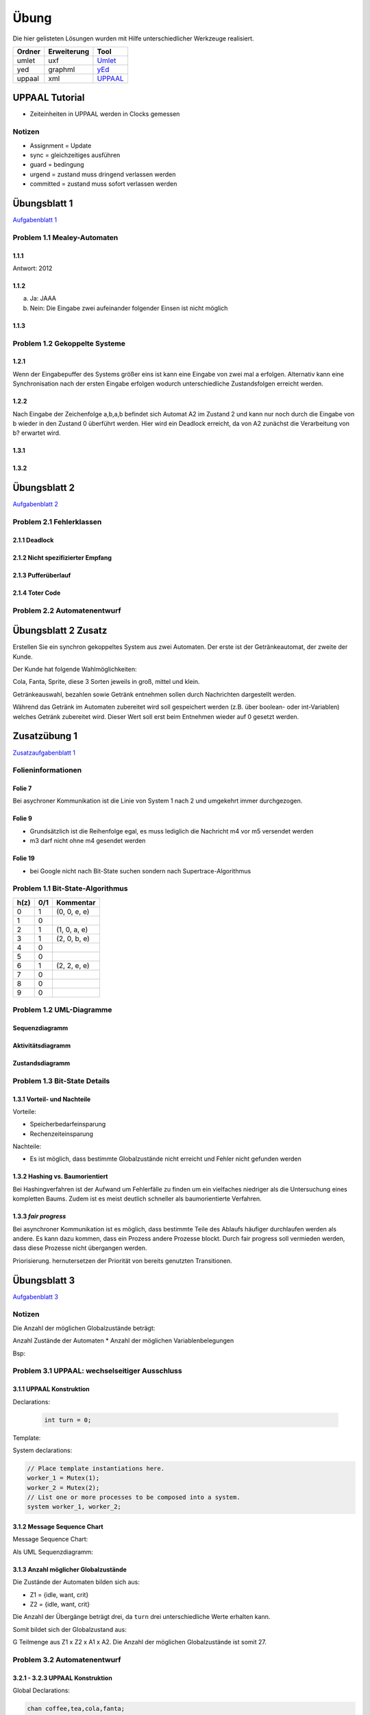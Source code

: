 *****
Übung
*****

Die hier gelisteten Lösungen wurden mit Hilfe unterschiedlicher Werkzeuge realisiert.

+--------+-------------+---------------------------------------------+
| Ordner | Erweiterung | Tool                                        |
+========+=============+=============================================+
| umlet  | uxf         | `Umlet <http://umlet.com/>`_                |
+--------+-------------+---------------------------------------------+
| yed    | graphml     | `yEd <http://www.yworks.com/products/yed>`_ |
+--------+-------------+---------------------------------------------+
| uppaal | xml         | `UPPAAL <http://www.uppaal.org/>`_          |
+--------+-------------+---------------------------------------------+



UPPAAL Tutorial
===============

- Zeiteinheiten in UPPAAL werden in Clocks gemessen

Notizen
-------

- Assignment = Update
- sync = gleichzeitiges ausführen
- guard = bedingung
- urgend = zustand muss dringend verlassen werden
- committed = zustand muss sofort verlassen werden


Übungsblatt 1
=============

`Aufgabenblatt 1 <../_static/exercise/b1.pdf>`_

Problem 1.1 Mealey-Automaten
----------------------------

1.1.1
^^^^^

Antwort: 2012

1.1.2
^^^^^

a) Ja: JAAA
b) Nein: Die Eingabe zwei aufeinander folgender Einsen ist nicht möglich


1.1.3
^^^^^

.. image:: solutions/yed/Blatt_1_Aufgabe_1.1.3.png


Problem 1.2 Gekoppelte Systeme
------------------------------

1.2.1
^^^^^

Wenn der Eingabepuffer des Systems größer eins ist kann eine Eingabe von zwei
mal a erfolgen. Alternativ kann eine Synchronisation nach der ersten Eingabe
erfolgen wodurch unterschiedliche Zustandsfolgen erreicht werden.

1.2.2
^^^^^

Nach Eingabe der Zeichenfolge a,b,a,b befindet sich Automat A2 im Zustand 2 und kann nur noch durch die Eingabe von b wieder in den Zustand 0 überführt werden.
Hier wird ein Deadlock erreicht, da von A2 zunächst die Verarbeitung von b? erwartet wird.

1.3.1
^^^^^

.. image:: solutions/yed/Blatt_1_Aufgabe_1.3.1.png

1.3.2
^^^^^

.. image:: solutions/yed/Blatt_1_Aufgabe_1.3.2.png


Übungsblatt 2
=============

`Aufgabenblatt 2 <../_static/exercise/b2.pdf>`_

Problem 2.1 Fehlerklassen
-------------------------

2.1.1 Deadlock
^^^^^^^^^^^^^^

.. image:: solutions/yed/Blatt_2_Aufgabe_2.1.1.png

2.1.2 Nicht spezifizierter Empfang
^^^^^^^^^^^^^^^^^^^^^^^^^^^^^^^^^^

.. image:: solutions/yed/Blatt_2_Aufgabe_2.1.2.png

2.1.3 Pufferüberlauf
^^^^^^^^^^^^^^^^^^^^

.. image:: solutions/yed/Blatt_2_Aufgabe_2.1.3.png

2.1.4 Toter Code
^^^^^^^^^^^^^^^^

.. image:: solutions/yed/Blatt_2_Aufgabe_2.1.4.png

Problem 2.2 Automatenentwurf
----------------------------

.. image:: solutions/yed/Blatt_2_Aufgabe_2.2.png



Übungsblatt 2 Zusatz
====================

Erstellen Sie ein synchron gekoppeltes System aus zwei Automaten. Der erste ist der Getränkeautomat, der zweite der Kunde.

Der Kunde hat folgende Wahlmöglichkeiten:

Cola, Fanta, Sprite, diese 3 Sorten jeweils in groß, mittel und klein.

Getränkeauswahl, bezahlen sowie Getränk entnehmen sollen durch Nachrichten dargestellt werden.

Während das Getränk im Automaten zubereitet wird soll gespeichert werden (z.B. über boolean- oder int-Variablen) welches Getränk zubereitet wird. Dieser Wert soll erst beim Entnehmen wieder auf 0 gesetzt werden.


Zusatzübung 1
=============

`Zusatzaufgabenblatt 1 <../_static/exercise/z1.pdf>`_

Folieninformationen
-------------------

Folie 7
^^^^^^^

Bei asychroner Kommunikation ist die Linie von System 1 nach 2 und umgekehrt immer durchgezogen.

Folie 9
^^^^^^^

- Grundsätzlich ist die Reihenfolge egal, es muss lediglich die Nachricht m4 vor m5 versendet werden
- m3 darf nicht ohne m4 gesendet werden

Folie 19
^^^^^^^^

- bei Google nicht nach Bit-State suchen sondern nach Supertrace-Algorithmus

Problem 1.1 Bit-State-Algorithmus
---------------------------------

.. image:: solutions/yed/Zusatzblatt_1_Aufgabe_1.1.png


+------+-----+--------------+
| h(z) | 0/1 | Kommentar    |
+======+=====+==============+
| 0    | 1   | (0, 0, e, e) |
+------+-----+--------------+
| 1    | 0   |              |
+------+-----+--------------+
| 2    | 1   | (1, 0, a, e) |
+------+-----+--------------+
| 3    | 1   | (2, 0, b, e) |
+------+-----+--------------+
| 4    | 0   |              |
+------+-----+--------------+
| 5    | 0   |              |
+------+-----+--------------+
| 6    | 1   | (2, 2, e, e) |
+------+-----+--------------+
| 7    | 0   |              |
+------+-----+--------------+
| 8    | 0   |              |
+------+-----+--------------+
| 9    | 0   |              |
+------+-----+--------------+



Problem 1.2 UML-Diagramme
-------------------------

Sequenzdiagramm
^^^^^^^^^^^^^^^

.. image:: solutions/umlet/Zusatzblatt_1_Aufgabe_1.2.sequenz.png

Aktivitätsdiagramm
^^^^^^^^^^^^^^^^^^

.. image:: solutions/umlet/Zusatzblatt_1_Aufgabe_1.2.interaktivitaet.png

Zustandsdiagramm
^^^^^^^^^^^^^^^^

.. image:: solutions/umlet/Zusatzblatt_1_Aufgabe_1.2.zustand.png

Problem 1.3 Bit-State Details
-----------------------------

1.3.1 Vorteil- und Nachteile
^^^^^^^^^^^^^^^^^^^^^^^^^^^^

Vorteile:

- Speicherbedarfeinsparung
- Rechenzeiteinsparung

Nachteile:

- Es ist möglich, dass bestimmte Globalzustände nicht erreicht und Fehler nicht gefunden werden

1.3.2 Hashing vs. Baumorientiert
^^^^^^^^^^^^^^^^^^^^^^^^^^^^^^^^

Bei Hashingverfahren ist der Aufwand um Fehlerfälle zu finden um ein vielfaches niedriger als die Untersuchung eines kompletten Baums. Zudem ist es meist deutlich schneller als baumorientierte Verfahren.

1.3.3 *fair progress*
^^^^^^^^^^^^^^^^^^^^^

Bei asynchroner Kommunikation ist es möglich, dass bestimmte Teile des Ablaufs häufiger durchlaufen werden als andere. Es kann dazu kommen, dass ein Prozess andere Prozesse blockt. Durch fair progress soll vermieden werden, dass diese Prozesse nicht übergangen werden.

Priorisierung. hernutersetzen der Priorität von bereits genutzten Transitionen.


Übungsblatt 3
=============

`Aufgabenblatt 3 <../_static/exercise/b3.pdf>`_

Notizen
-------

Die Anzahl der möglichen Globalzustände beträgt:

Anzahl Zustände der Automaten \* Anzahl der möglichen Variablenbelegungen

Bsp:

Problem 3.1 UPPAAL: wechselseitiger Ausschluss
----------------------------------------------

3.1.1 UPPAAL Konstruktion
^^^^^^^^^^^^^^^^^^^^^^^^^

Declarations:

 .. code-block:: c

     int turn = 0;

Template:

.. image:: solutions/uppaal/blatt_3.1.1.png

System declarations:

.. code-block:: c

    // Place template instantiations here.
    worker_1 = Mutex(1);
    worker_2 = Mutex(2);
    // List one or more processes to be composed into a system.
    system worker_1, worker_2;

3.1.2 Message Sequence Chart
^^^^^^^^^^^^^^^^^^^^^^^^^^^^

Message Sequence Chart:

.. image:: solutions/uppaal/blatt_3.1.2_msc.png


Als UML Sequenzdiagramm:

.. image:: solutions/umlet/Blatt_3_Aufgabe_3.1.2.png

3.1.3 Anzahl möglicher Globalzustände
^^^^^^^^^^^^^^^^^^^^^^^^^^^^^^^^^^^^^

Die Zustände der Automaten bilden sich aus:

- Z1 = {idle, want, crit}
- Z2 = {idle, want, crit}

Die Anzahl der Übergänge beträgt drei, da ``turn`` drei unterschiedliche Werte erhalten kann.

Somit bildet sich der Globalzustand aus:

G Teilmenge aus Z1 x Z2 x A1 x A2. Die Anzahl der möglichen Globalzustände ist somit 27.


Problem 3.2 Automatenentwurf
----------------------------

3.2.1 - 3.2.3 UPPAAL Konstruktion
^^^^^^^^^^^^^^^^^^^^^^^^^^^^^^^^^

Global Declarations:

.. code-block:: c

    chan coffee,tea,cola,fanta;
    chan small,medium,large;
    chan pay,take_drink,not_available;

Automaton Declarations:

.. code-block:: c

    int cola_inventory = 2;
    int fanta_inventory = 2;
    int small_tea,medium_tea,large_tea;
    int small_coffee,medium_coffee,large_coffee;
    int small_fanta,medium_fanta,large_fanta;
    int small_cola,medium_cola,large_cola;

System declarations:

.. code-block:: c

    customer_1 = Customer();
    customer_2 = Customer();
    automaton = Automaton();
    // List one or more processes to be composed into a system.
    system customer_1,customer_2,automaton;

Template *Customer*:

.. image:: solutions/uppaal/blatt_3.2.1.customer.png

Template *Automaton*:

.. image:: solutions/uppaal/blatt_3.2.1.automaton.png

Download: `Getränkeautomat 3.2 <../_static/uppaal_models/blatt_3.2.xml>`_

3.2.4 Anzahl der Zustände
^^^^^^^^^^^^^^^^^^^^^^^^^

- Anzahl Zustände Kunde: 5
- Anzahl Zustände Automat: 8
- Anzahl Übergänge Kunde: 10
- Anzahl Übergänge Automat: 13

Anzahl der Gesamtzustände: 5 \* 8 \* 10 \* 13 = 5200
Alternative ohne Epsilon: 5 \* 8 \* 10 \* 9 = 3600



Übungsblatt 4
=============

`Aufgabenblatt 4 <../_static/exercise/b4.pdf>`_

Problem 4.1 UPPAAL: Mausklickerkennung
--------------------------------------

Benutzer
^^^^^^^^

.. image:: solutions/uppaal/blatt_4.1.user.png

Maus
^^^^

Lösung mit Hilfe von Guards.

.. image:: solutions/uppaal/blatt_4.1.mouse_guards.png

Lösung über die Verwendung einer Invariante.

.. image:: solutions/uppaal/blatt_4.1.mouse_invariant.png

Observer
^^^^^^^^

Eine Verwendung von drei Zuständen ist nur dann notwendig, wenn ein Zustand einen Klick repräsentiert. Ansonsten kann der Zähler auch ausschließlich über zwei Zustände erfolgen.

.. image:: solutions/uppaal/blatt_4.1.click_observer.png


Übungsblatt 5
=============

`Aufgabenblatt 5 <../_static/exercise/b5.pdf>`_

Problem 5.1 Bäume mit CTL unterscheiden
---------------------------------------

5.1.1
^^^^^

Abfrage: Es exististert ein Pfad in dem immer ``k`` zutrifft.

Formel: :math:`\exists \square k` eq. ``E [] k``

Alternative Abfrage: Für alle Pfade gilt k oder m.

Formel: :math:`\forall \square k \vee m` eq. ``A [] k v m``

5.1.2
^^^^^

Abfrage: Es exististert ein Pfad in dem ``m`` zutrifft.

Formel: :math:`\exists \lozenge m` eq. ``E <> m``

5.1.3
^^^^^

Abfrage: Es exististert ein Pfad in dem immer ``k`` zutrifft.

Formel: :math:`\exists \square k` eq. ``E [] k``

5.1.4
^^^^^

Abfrage: Es exististert ein Pfad in dem aus :math:`m \wedge \neg k`, :math:`k \wedge \neg m` folgt.

Formel: :math:`\exists \lozenge m \wedge \neg k \rightarrow k \wedge \neg m` eq. ``E <> m and not k -> k and not m``

5.1.5
^^^^^

Abfrage: Es existiert ein Pfad in dem aus :math:`k \wedge m`, :math:`k \wedge m` folgt.

Formel: :math:`\exists \lozenge k \wedge m \rightarrow k \wedge m` eq. ``E <> k and m -> k and m``

5.1.6
^^^^^

Abfrage: Es existiert ein Pfad in dem aus :math:`k \wedge m`, :math:`m \wedge \neg k` folgt.

Formel: :math:`\exists \lozenge k \wedge m \rightarrow m \wedge \neg k` eq. ``E <> k and m -> m and not k``

Problem 5.2 CTL und Umgangssprache
----------------------------------

5.2.1.1
^^^^^^^

Die umgangssprachliche Form entspricht nicht der Formel. Die Formel :math:`\forall \lozenge k` entspricht der Aussage "*Für alle Pfade wird irgendwann k auftreten*".

.. image:: solutions/yed/Blatt_5_Aufgabe_5.2.1.1.Formel.png

Ein Equivalent der Umgangssprache ist: :math:`\exists \lozenge k`

.. image:: solutions/yed/Blatt_5_Aufgabe_5.2.1.1.Aussage.png

5.2.1.2
^^^^^^^

*Möglicherweise* ist eine Tautologie und kann in UPPAAL nicht sinnvoll dargestellt werden. Demnach ist die Aussage immer wahr. Ein dazugehöriger Baum kann beliebiger Form sein. Die Formel entspricht der Aussage "*Es existiert ein Pfad in dem immer k oder m gilt*".

.. image:: solutions/yed/Blatt_5_Aufgabe_5.2.1.2.png

5.2.1.3
^^^^^^^

Die umgangssprachliche Form entspricht nicht der Formel. Die Formel :math:`k \rightarrow m` entspricht der Aussage "*Für alle Pfade tritt k auf irgendwann gefolgt von einem m*".

.. image:: solutions/yed/Blatt_5_Aufgabe_5.2.1.3.Formel.png

Ein Equivalent der Umgangssprache ist: :math:`k \wedge m`

.. image:: solutions/yed/Blatt_5_Aufgabe_5.2.1.3.Aussage.png

5.2.2
^^^^^

Folgende Lösungen sind über den UPPAAL Verifier realisiert worden. Die Details sind in den einzelnen Unterabschnitten näher erläutert.

.. image:: solutions/uppaal/blatt_5.2.2.verifier.png

Download: `UPPAAL Modell Philosophen <../_static/uppaal_models/philosophers.xml>`_

5.2.2.1
"""""""

Die Formel impliziert, dass Philosoph 1 auf jeden Fall irgendwann essen wird, entspricht also nicht der Aussage. Die Aussage entspricht der Formel :math:`E \lozenge fork_1.Occupied \rightarrow philo_1.Eating` (``E <> fork_1.Occupied -> philo_1.Eating``)

5.2.2.2
"""""""

Die Formel sagt aus, dass ein Pfad existiert in dem Gabel 2 belegt ist und Philosoph 2 nicht denkt. Die Aussage bezieht sich nicht auf einen bestimmten Pfad, sondern ist eine generelle Aussage. Die Formel dazu ist :math:`A \square \neg (fork_2.Occupied \wedge \neg philo_2.Thinking)` (``A [] not (fork_2.Occupied and not philo_2.Thinking)``)

5.2.2.3
"""""""

Die Formel sagt aus, dass in allen Pfaden Philosoph 1 oder 3 isst. Die Aussage widerum bezieht sich nur auf eine Möglichkeit, dass Philosoph 1 und 3 gleichzeitig essen können. Die Formel dazu ist :math:`\exists \lozenge philo_1.Eating \wedge philo_3.Eating` (``E <> philo_1.Eating and philo_3.Eating``)

Zusatzübung 2
=============

`Zusatzaufgabenblatt 2 <../_static/exercise/z2.pdf>`_

Problem 2.1 UPPAAL - asychrone Automatensysteme
-----------------------------------------------

Da UPPAAL nicht in der Lage ist asychrone Kommunikation über Kanäle abzubilden, beläuft sich die Idee der Lösung auf den Einsatz eines Mediums. Zusätzlich wird wird das Senden und Empfangen einer Nachricht in zwei separate Kanäle aufgeteilt - aus ``a(!|?)`` wird ``send_a(!|?)`` und ``receive_a(!|?)``.

Automat
^^^^^^^

.. image:: solutions/uppaal/zusatzblatt_2_2.1.a1.png

.. image:: solutions/uppaal/zusatzblatt_2_2.1.a2.png

.. image:: solutions/uppaal/zusatzblatt_2_2.1.medium.png

Message Sequence Chart
^^^^^^^^^^^^^^^^^^^^^^

.. image:: solutions/uppaal/zusatzblatt_2_2.1.msc.png

Alternative
^^^^^^^^^^^

Für jeden Automaten kann ein einzelnes Medium modeliert werden, dass die Nachricht(en) an den anderen Automaten als Buffer darstellt. Für den genannten Fall wäre dass ein Automat A1->A2 und ein Automat A2->A1. Optional kann in einem Zähler die Anzahl der Zeichen im Buffer speichern, um z.B. einen Überlauf erkennen zu können.

Problem 2.2 CTL
---------------

2.2.1.Z
^^^^^^^

+--------------------------------------------------------+-----------------------------------------------------------+----------------+
| Aussage                                                | Umgangssprache                                            | trifft zu?     |
+========================================================+===========================================================+================+
| ``E[] not k`` ( :math:`\exists \square \neg k` )       | Es existiert ein Pfad in dem ``k`` nicht gilt             | X              |
+--------------------------------------------------------+-----------------------------------------------------------+----------------+
| ``A<> k`` ( :math:`\forall \lozenge k` )               | In allen Pfaden tritt irgendwann ``k`` zu                 |                |
+--------------------------------------------------------+-----------------------------------------------------------+----------------+
| ``E<> k and m`` ( :math:`\exists \lozenge k \wedge m`) | Es existiert ein Pfad in dem irgendwann k und m zutreffen | X              |
+--------------------------------------------------------+-----------------------------------------------------------+----------------+
| ``k -> k`` ( :math:`k \rightarrow k` )                 | Auf k folgt irgendwann k                                  | X (Tautologie) |
+--------------------------------------------------------+-----------------------------------------------------------+----------------+
| ``m -> not k`` ( :math:`m \rightarrow \neg k` )        | Auf m folgt nicht k                                       |                |
+--------------------------------------------------------+-----------------------------------------------------------+----------------+

2.2.2.Z
^^^^^^^

Anmerkung: Das hier dargestellte Template liefert nicht die Ergebnisse, die sich nach händischer Überprüfung ergeben. Die Musterlösung ist als korrekt anzusehen.

Template
""""""""

.. image:: solutions/uppaal/zusatzblatt_2_2.2.2.template.png

Verifier
""""""""

.. image:: solutions/uppaal/zusatzblatt_2_2.2.2.verifier.png

Download: `UPPAAL Modell Zusatzaufgabe 2.2.2 <../_static/uppaal_models/zusatzblatt_2_2.2.2.xml>`_

Musterlösung
""""""""""""

Der Baum ist unendlich tief zu betrachten. Daher ergeben sich folgende Schlüsse:

+--------------------------------------------------------+-----------------------------------------------------------+------------+
| Aussage                                                | Umgangssprache                                            | trifft zu? |
+========================================================+===========================================================+============+
| ``E[] not k`` ( :math:`\exists \square \neg k` )       | Es existiert ein Pfad in dem ``k`` nicht gilt             |            |
+--------------------------------------------------------+-----------------------------------------------------------+------------+
| ``A<> k`` ( :math:`\forall \lozenge k` )               | In allen Pfaden tritt irgendwann ``k`` zu                 | X          |
+--------------------------------------------------------+-----------------------------------------------------------+------------+
| ``E<> k and m`` ( :math:`\exists \lozenge k \wedge m`) | Es existiert ein Pfad in dem irgendwann k und m zutreffen | X          |
+--------------------------------------------------------+-----------------------------------------------------------+------------+
| ``k -> k`` ( :math:`k \rightarrow k` )                 | Auf k folgt irgendwann k                                  | X          |
+--------------------------------------------------------+-----------------------------------------------------------+------------+
| ``m -> not k`` ( :math:`m \rightarrow \neg k` )        | Auf m folgt nicht k                                       |            |
+--------------------------------------------------------+-----------------------------------------------------------+------------+


Problem 2.3 CTL in UPPAAL
-------------------------

**Es warten niemals beide Kunden zugleich auf ein Getränk**:
``A[] not (customer_1.size_chosen and customer_2.size_chosen)``

**Wenn der Vorrat eines Getränks leer ist, kann das Getränk auch nicht mehr bestellt werden**:
``A<> automaton.cola_inventory == 0 imply (not automaton.s_cola and not automaton.m_cola and not automaton.l_cola)``

**Das System ist deadlockfrei**:
Hier liegt ein rekursives Problem vor. Die Grundidee ist, dass auf jeden Zustand ein Folgezustand folgen muss. Eine Instanz muss also von einem Startzustand immer wieder in Ihrem Startzustand landen. Dieser Vorgang darf nicht unterbrochen werden. Das stellt grundsätzlich ein Problem dar, sobald irgendwann Bedingungen nicht mehr zutreffen, die vielleicht in drei Durchläufen noch zutrafen. Sobald eine Abfrage dieser Art in UPPAAL ausgeführt wird ist das System in einer Endlosrekursion gefangen.

In CTL gibt es eine generelle Abfrage, die nichts desto trotz Deadlockfreiheit garantiert:
:math:`\forall \square \exists X true` (``A[] E<> true`` <=> ``AG EX true``)

**UPPAAL**: ``A[] not deadlock``

*Für jeden Status der erreicht werden kann, gibt es einen Folgezustand der erreicht werden kann.*

`Deadlock-freeness (Systems and Software Verification - B.Berard) <http://link.springer.com/chapter/10.1007/978-3-662-04558-9_9#page-1>`_

**Wenn ein Kunde eine Bestellung aufgegeben hat erhält er auch ein Getränk**:
``E<> customer_1.size_chosen imply customer_1.has_drink``


Problem 2.4 CTL - verschachtelte Ausdrücke
------------------------------------------

Die Idee zur Lösung ist die geschachtelten Ausdrücke von innen nach außen (*Bottom Up strategy*) zu untersuchen. Man nimmt den kleinsten Ausdruck und untersucht den gesamten Graph/Baum danach. Für alle Fälle die zutreffen untersucht man den nächst *höheren* Ausdruck bis zur Wurzel.

2.4.1.Z
^^^^^^^

+--------------------+--------------+-----------------------------------------------------------------+
| Ausdruck           | Substitution | Umgangssprache                                                  |
+====================+==============+=================================================================+
| ``not k or not m`` | ``p``        | Es gelten nicht k und m zusammen (``not (k and m)``)            |
+--------------------+--------------+-----------------------------------------------------------------+
| ``E<> p``          | ``q``        | Es existiert ein Pfad in dem p gilt (also nicht k oder nicht m) |
+--------------------+--------------+-----------------------------------------------------------------+
| ``A<> q``          |              | Für alle Pfade gilt irgendwann q                                |
+--------------------+--------------+-----------------------------------------------------------------+

:math:`\forall \lozenge \exists \lozenge \neg k \vee \neg m` (``A<> E<> not k or not m``)

.. image:: solutions/yed/Zusatzblatt_2_Aufgabe_2.4.1.png

2.4.2.Z
^^^^^^^

+--------------------+--------------+---------------------------------------------------------------------+
| Ausdruck           | Substitution | Umgangssprache                                                      |
+====================+==============+=====================================================================+
| ``not k or not m`` | ``p``        | Es gelten nicht k und m zusammen (``not (k and m)``)                |
+--------------------+--------------+---------------------------------------------------------------------+
| ``A<> p``          | ``q``        | Auf allen Pfaden existiert irgendwann p (also nicht k oder nicht m) |
+--------------------+--------------+---------------------------------------------------------------------+
| ``E[] q``          |              | Für mindestens einen Pfad gilt immer q                              |
+--------------------+--------------+---------------------------------------------------------------------+

:math:`\exists \square \forall \lozenge \neg k \vee \neg m` (``E[] A<> not k or not m``)

.. image:: solutions/yed/Zusatzblatt_2_Aufgabe_2.4.2.png
